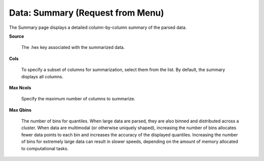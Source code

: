 

Data: Summary (Request from Menu)
===================================

The Summary page displays a detailed column-by-column summary of the parsed
data.  

**Source**
  
  The .hex key associated with the summarized data. 
  
**Cols** 
  
  To specify a subset of columns for summarization, select them from the list. By default, the summary displays all columns. 

**Max Ncols**

  Specify the maximum number of columns to summarize. 

**Max Qbins**

  The number of bins for quantiles. When large data are parsed, they
  are also binned and distributed across a cluster. When data are
  multimodal (or otherwise uniquely shaped), increasing the number
  of bins allocates fewer data points to each bin and 
  increases the accuracy of the displayed quantiles. Increasing the
  number of bins for extremely large data can result in slower speeds, depending
  on the amount of memory allocated to computational tasks.   
